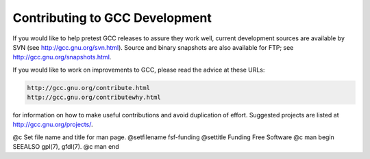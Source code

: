 Contributing to GCC Development
-------------------------------

If you would like to help pretest GCC releases to assure they work well,
current development sources are available by SVN (see
http://gcc.gnu.org/svn.html).  Source and binary snapshots are
also available for FTP; see http://gcc.gnu.org/snapshots.html.

If you would like to work on improvements to GCC, please read the
advice at these URLs:

.. code-block:: c++

  http://gcc.gnu.org/contribute.html
  http://gcc.gnu.org/contributewhy.html

for information on how to make useful contributions and avoid
duplication of effort.  Suggested projects are listed at
http://gcc.gnu.org/projects/.

@c Set file name and title for man page.
@setfilename fsf-funding
@settitle Funding Free Software
@c man begin SEEALSO
gpl(7), gfdl(7).
@c man end

